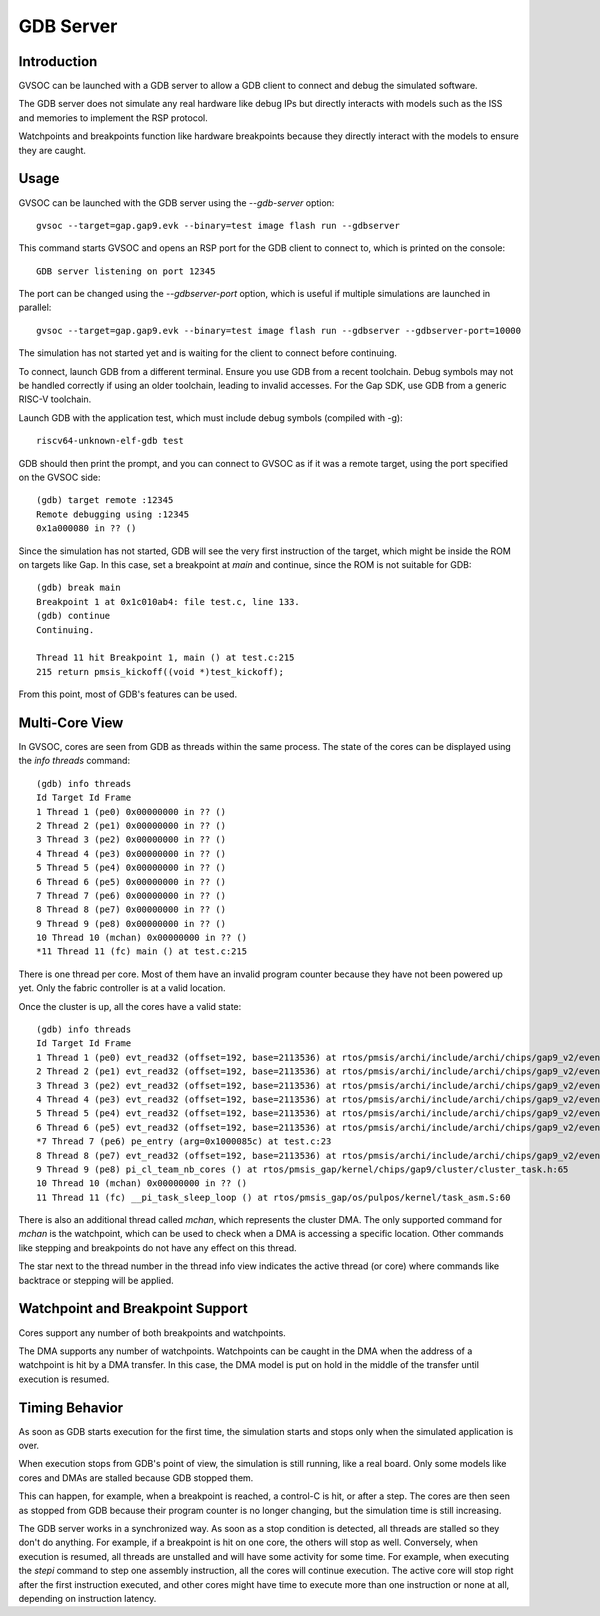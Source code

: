 GDB Server
----------

Introduction
............

GVSOC can be launched with a GDB server to allow a GDB client to connect and debug the 
simulated software.

The GDB server does not simulate any real hardware like debug IPs but directly interacts with models
such as the ISS and memories to implement the RSP protocol.

Watchpoints and breakpoints function like hardware breakpoints because they directly interact with
the models to ensure they are caught.

Usage
.....

GVSOC can be launched with the GDB server using the *--gdb-server* option: ::

    gvsoc --target=gap.gap9.evk --binary=test image flash run --gdbserver

This command starts GVSOC and opens an RSP port for the GDB client to connect to, which is printed
on the console: ::

    GDB server listening on port 12345

The port can be changed using the *--gdbserver-port* option, which is useful if multiple simulations
are launched in parallel: ::

    gvsoc --target=gap.gap9.evk --binary=test image flash run --gdbserver --gdbserver-port=10000

The simulation has not started yet and is waiting for the client to connect before continuing.

To connect, launch GDB from a different terminal. Ensure you use GDB from a recent toolchain. Debug
symbols may not be handled correctly if using an older toolchain, leading to invalid accesses. For
the Gap SDK, use GDB from a generic RISC-V toolchain.

Launch GDB with the application test, which must include debug symbols (compiled with -g): ::

    riscv64-unknown-elf-gdb test

GDB should then print the prompt, and you can connect to GVSOC as if it was a remote target, using
the port specified on the GVSOC side: ::

    (gdb) target remote :12345
    Remote debugging using :12345
    0x1a000080 in ?? ()

Since the simulation has not started, GDB will see the very first instruction of the target, which
might be inside the ROM on targets like Gap. In this case, set a breakpoint at `main` and continue,
since the ROM is not suitable for GDB: ::

    (gdb) break main
    Breakpoint 1 at 0x1c010ab4: file test.c, line 133.
    (gdb) continue
    Continuing.

    Thread 11 hit Breakpoint 1, main () at test.c:215
    215 return pmsis_kickoff((void *)test_kickoff);

From this point, most of GDB's features can be used.

Multi-Core View
...............

In GVSOC, cores are seen from GDB as threads within the same process. The state of the cores can be
displayed using the *info threads* command: ::

    (gdb) info threads
    Id Target Id Frame
    1 Thread 1 (pe0) 0x00000000 in ?? ()
    2 Thread 2 (pe1) 0x00000000 in ?? ()
    3 Thread 3 (pe2) 0x00000000 in ?? ()
    4 Thread 4 (pe3) 0x00000000 in ?? ()
    5 Thread 5 (pe4) 0x00000000 in ?? ()
    6 Thread 6 (pe5) 0x00000000 in ?? ()
    7 Thread 7 (pe6) 0x00000000 in ?? ()
    8 Thread 8 (pe7) 0x00000000 in ?? ()
    9 Thread 9 (pe8) 0x00000000 in ?? ()
    10 Thread 10 (mchan) 0x00000000 in ?? ()
    *11 Thread 11 (fc) main () at test.c:215

There is one thread per core. Most of them have an invalid program counter because they have not
been powered up yet. Only the fabric controller is at a valid location.

Once the cluster is up, all the cores have a valid state: ::

    (gdb) info threads
    Id Target Id Frame
    1 Thread 1 (pe0) evt_read32 (offset=192, base=2113536) at rtos/pmsis/archi/include/archi/chips/gap9_v2/event_unit/event_unit.h:50
    2 Thread 2 (pe1) evt_read32 (offset=192, base=2113536) at rtos/pmsis/archi/include/archi/chips/gap9_v2/event_unit/event_unit.h:50
    3 Thread 3 (pe2) evt_read32 (offset=192, base=2113536) at rtos/pmsis/archi/include/archi/chips/gap9_v2/event_unit/event_unit.h:50
    4 Thread 4 (pe3) evt_read32 (offset=192, base=2113536) at rtos/pmsis/archi/include/archi/chips/gap9_v2/event_unit/event_unit.h:50
    5 Thread 5 (pe4) evt_read32 (offset=192, base=2113536) at rtos/pmsis/archi/include/archi/chips/gap9_v2/event_unit/event_unit.h:50
    6 Thread 6 (pe5) evt_read32 (offset=192, base=2113536) at rtos/pmsis/archi/include/archi/chips/gap9_v2/event_unit/event_unit.h:50
    *7 Thread 7 (pe6) pe_entry (arg=0x1000085c) at test.c:23
    8 Thread 8 (pe7) evt_read32 (offset=192, base=2113536) at rtos/pmsis/archi/include/archi/chips/gap9_v2/event_unit/event_unit.h:50
    9 Thread 9 (pe8) pi_cl_team_nb_cores () at rtos/pmsis_gap/kernel/chips/gap9/cluster/cluster_task.h:65
    10 Thread 10 (mchan) 0x00000000 in ?? ()
    11 Thread 11 (fc) __pi_task_sleep_loop () at rtos/pmsis_gap/os/pulpos/kernel/task_asm.S:60

There is also an additional thread called `mchan`, which represents the cluster DMA. The only
supported command for `mchan` is the watchpoint, which can be used to check when a DMA is accessing
a specific location. Other commands like stepping and breakpoints do not have any effect on this
thread.

The star next to the thread number in the thread info view indicates the active thread (or core)
where commands like backtrace or stepping will be applied.

Watchpoint and Breakpoint Support
.................................

Cores support any number of both breakpoints and watchpoints.

The DMA supports any number of watchpoints. Watchpoints can be caught in the DMA when the address
of a watchpoint is hit by a DMA transfer. In this case, the DMA model is put on hold in the middle
of the transfer until execution is resumed.

Timing Behavior
...............

As soon as GDB starts execution for the first time, the simulation starts and stops only when the
simulated application is over.

When execution stops from GDB's point of view, the simulation is still running, like a real board.
Only some models like cores and DMAs are stalled because GDB stopped them.

This can happen, for example, when a breakpoint is reached, a control-C is hit, or after a step.
The cores are then seen as stopped from GDB because their program counter is no longer changing,
but the simulation time is still increasing.

The GDB server works in a synchronized way. As soon as a stop condition is detected, all threads
are stalled so they don't do anything. For example, if a breakpoint is hit on one core, the others
will stop as well. Conversely, when execution is resumed, all threads are unstalled and will have
some activity for some time. For example, when executing the *stepi* command to step one assembly
instruction, all the cores will continue execution. The active core will stop right after the first
instruction executed, and other cores might have time to execute more than one instruction or none
at all, depending on instruction latency.